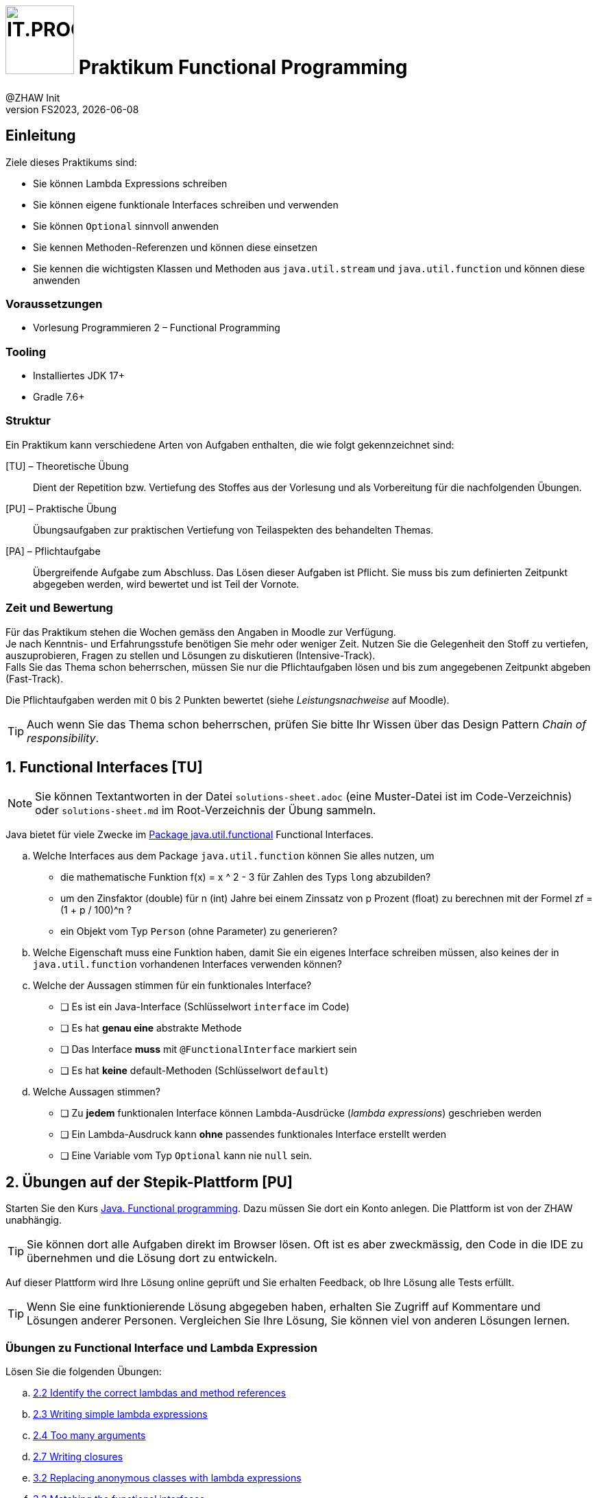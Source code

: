 :source-highlighter: rouge
:rouge-style: github
:icons: font
:experimental:
:!sectnums:
:doctype: article
:title-separator: -
:chapter-signifier: Teil
:imagesdir: ./images/
:codedir: ./code/
:logo: IT.PROG2 -
ifdef::backend-html5[]
:logo: image:PROG2-300x300.png[IT.PROG2,100,100,role=right,fit=none,position=top right]
endif::[]
ifdef::backend-pdf[]
:logo:
:title-logo-image: image:PROG2-300x300.png[IT.PROG2,pdfwidth=4cm,fit=none,position=top right]
endif::[]
ifdef::env-github[]
:tip-caption: :bulb:
:note-caption: :information_source:
:important-caption: :heavy_exclamation_mark:
:caution-caption: :fire:
:warning-caption: :warning:
endif::[]

= {logo} Praktikum Functional Programming
:author: @ZHAW Init
:revnumber: FS2023
:revdate: {docdate}
:module: Programmieren 2 – IT.PROG2

// references
:java-api-functional: https://docs.oracle.com/en/java/javase/17/docs/api/java.base/java/util/function/package-summary.html
:stepik-functional-course: https://stepik.org/course/1595/syllabus[Java. Functional programming]
:chain-refactoring: https://refactoring.guru/design-patterns/chain-of-responsibility
:disjunction: https://en.wikipedia.org/wiki/Logical_disjunction#Truth_table
:stepik-func-identify-lambdas: https://stepik.org/lesson/34714/step/1?unit=14153[2.2 Identify the correct lambdas and method references]
:stepik-func-write-simple-lambdas: https://stepik.org/lesson/35020/step/1?unit=14444[2.3 Writing simple lambda expressions]
:stepik-func-too-many-arguments: https://stepik.org/lesson/42581/step/1?tunit=20812[2.4 Too many arguments]
:stepik-stream-calc-product: https://stepik.org/lesson/35224/step/1?unit=14582[2.5 Calculating production of all numbers in the range]
:stepik-stream-distinct-strings: https://stepik.org/lesson/36408/step/1?unit=15452[2.6 Getting distinct strings]
:stepik-func-closure: https://stepik.org/lesson/35833/step/1?unit=14996[2.7 Writing closures]
:stepik-func-replace-class: https://stepik.org/lesson/34715/step/1?unit=14154[3.2 Replacing anonymous classes with lambda expressions]
:stepik-func-match-interface: https://stepik.org/lesson/35021/step/1?unit=14446[3.3 Matching the functional interfaces]
:stepik-func-your-own: https://stepik.org/lesson/42582/step/1?unit=20813[3.5 Your own functional interface]
:stepik-stream-compose-function: https://stepik.org/lesson/35128/step/1?unit=14532[3.7 Composing predicates]
:stepik-chain: https://stepik.org/lesson/46943/step/1?unit=24990[3.9 The chain of responsibility pattern in the functional style]
:stepik-number-filter: https://stepik.org/lesson/36158/step/1?unit=15266[4.6 Numbers filtering]
:javadoc-intstream-concat: https://docs.oracle.com/en/java/javase/14/docs/api/java.base/java/util/stream/IntStream.html#concat(java.util.stream.IntStream,java.util.stream.IntStream)[IntStream.concat]
:stepik-factorial: https://stepik.org/lesson/35849/step/1?unit=15014[4.8 Calculating a factorial]
:stepik-odd-numbers: https://stepik.org/lesson/36144/step/1?unit=15253[4.9 The sum of odd numbers]
:stepik-collector-product: https://stepik.org/lesson/35859/step/1?unit=15021[5.3 Collectors in practice: the product of squares]
:stepik-collector-transaction: https://stepik.org/lesson/36018/step/1?unit=15142[5.5 Almost like a SQL: the total sum of transactions by each account]
:java-tutorial-reduction: https://docs.oracle.com/javase/tutorial/collections/streams/reduction.html[Tutorial über Reduction mit Streams]



== Einleitung

Ziele dieses Praktikums sind:

* Sie können Lambda Expressions schreiben
* Sie können eigene funktionale Interfaces schreiben und verwenden
* Sie können `Optional` sinnvoll anwenden
* Sie kennen Methoden-Referenzen und können diese einsetzen
* Sie kennen die wichtigsten Klassen und Methoden aus `java.util.stream` und `java.util.function`
  und können diese anwenden

=== Voraussetzungen
* Vorlesung Programmieren 2 – Functional Programming

=== Tooling

* Installiertes JDK 17+
* Gradle 7.6+

=== Struktur

Ein Praktikum kann verschiedene Arten von Aufgaben enthalten, die wie folgt gekennzeichnet sind:

[TU] – Theoretische Übung::
Dient der Repetition bzw. Vertiefung des Stoffes aus der Vorlesung und als Vorbereitung für die nachfolgenden Übungen.

[PU] – Praktische Übung::
Übungsaufgaben zur praktischen Vertiefung von Teilaspekten des behandelten Themas.

[PA] – Pflichtaufgabe::
Übergreifende Aufgabe zum Abschluss. Das Lösen dieser Aufgaben ist Pflicht.
Sie muss bis zum definierten Zeitpunkt abgegeben werden, wird bewertet und ist Teil der Vornote.

=== Zeit und Bewertung

Für das Praktikum stehen die Wochen gemäss den Angaben in Moodle zur Verfügung. +
Je nach Kenntnis- und Erfahrungsstufe benötigen Sie mehr oder weniger Zeit.
Nutzen Sie die Gelegenheit den Stoff zu vertiefen, auszuprobieren, Fragen zu stellen und Lösungen zu diskutieren (Intensive-Track). +
Falls Sie das Thema schon beherrschen, müssen Sie nur die Pflichtaufgaben lösen und bis zum angegebenen Zeitpunkt abgeben (Fast-Track).

Die Pflichtaufgaben werden mit 0 bis 2 Punkten bewertet (siehe _Leistungsnachweise_ auf Moodle).

[TIP]
Auch wenn Sie das Thema schon beherrschen, prüfen Sie bitte Ihr Wissen über
das Design Pattern _Chain of responsibility_.

:sectnums:
:sectnumlevels: 1
// Beginn des Aufgabenblocks
<<<
== Functional Interfaces [TU]

[NOTE]
Sie können Textantworten in der Datei `solutions-sheet.adoc` (eine Muster-Datei ist im Code-Verzeichnis) oder
`solutions-sheet.md` im Root-Verzeichnis der Übung sammeln.

Java bietet für viele Zwecke im {java-api-functional}[Package java.util.functional] Functional Interfaces.

[loweralpha]
. Welche Interfaces aus dem Package `java.util.function` können Sie alles nutzen, um
- die mathematische Funktion f(x) = x ^ 2 - 3 für Zahlen des Typs `long` abzubilden?
- um den Zinsfaktor (double) für n (int) Jahre bei einem Zinssatz von p Prozent (float) zu berechnen mit der Formel
zf = (1 + p / 100)^n ?
- ein Objekt vom Typ `Person` (ohne Parameter) zu generieren?
. Welche Eigenschaft muss eine Funktion haben, damit Sie ein eigenes Interface schreiben müssen,
also keines der in `java.util.function` vorhandenen Interfaces  verwenden können?
. Welche der Aussagen stimmen für ein funktionales Interface?
** [ ] Es ist ein Java-Interface (Schlüsselwort `interface` im Code)
** [ ] Es hat **genau eine** abstrakte Methode
** [ ] Das Interface **muss** mit `@FunctionalInterface` markiert sein
** [ ] Es hat **keine** default-Methoden (Schlüsselwort `default`)
. Welche Aussagen stimmen?
** [ ] Zu **jedem** funktionalen Interface können Lambda-Ausdrücke (_lambda expressions_) geschrieben werden
** [ ] Ein Lambda-Ausdruck kann **ohne** passendes funktionales Interface erstellt werden
** [ ] Eine Variable vom Typ `Optional` kann nie `null` sein.

== Übungen auf der Stepik-Plattform [PU]

Starten Sie den Kurs {stepik-functional-course}. Dazu müssen Sie dort ein Konto anlegen.
Die Plattform ist von der ZHAW unabhängig.

[TIP]
Sie können dort alle Aufgaben direkt im Browser lösen.
Oft ist es aber zweckmässig, den Code in die IDE zu übernehmen und die Lösung dort zu entwickeln.

Auf dieser Plattform wird Ihre Lösung online geprüft und Sie erhalten Feedback, ob Ihre Lösung alle Tests erfüllt.


[TIP]
Wenn Sie eine funktionierende Lösung abgegeben haben, erhalten Sie Zugriff auf Kommentare und Lösungen anderer Personen.
Vergleichen Sie Ihre Lösung, Sie können viel von anderen Lösungen lernen.

=== Übungen zu Functional Interface und Lambda Expression
Lösen Sie die folgenden Übungen:

[loweralpha]
. {stepik-func-identify-lambdas}
. {stepik-func-write-simple-lambdas}
. {stepik-func-too-many-arguments}
. {stepik-func-closure}
. {stepik-func-replace-class}
. {stepik-func-match-interface}
. {stepik-func-your-own}

=== Übungen mit Streams
[loweralpha, start=8]
. Lösen Sie {stepik-stream-calc-product}
+
Tipp: Verwenden Sie die passend Methode `.reduce(...)`

. Lösen Sie {stepik-stream-distinct-strings}
. Lösen Sie die Übung {stepik-stream-compose-function}.
Die Aufgabe verlangt, dass Sie ein `IntPredicate` erstellen, das alle `IntPredicate` aus übergebenen Liste `predicates` mit der {disjunction}[Oder-Funktion (or)] verknüpft.
Eine mögliche Lösung ist
+
[source, Java]
----
class Predicate {
  public static IntPredicate disjunctAll(List<IntPredicate> predicates) {
    IntPredicate disjunct = x -> false;
    for(IntPredicate currentPredicate: predicates) {
      disjunct = disjunct.or(currentPredicate);
    }
    return disjunct;
  }
}
----
+
Eine Anwendung könnte sein:
+
[source, Java]
----
class Predicate {
  public static void main(String[] args) {
    IntPredicate isEven = x -> x % 2 == 0;
    IntPredicate isDividableBy3 = x -> x % 3 == 0;
    List<IntPredicate> predicateList = List.of(isEven, isDividableBy3);
    IntPredicate disPredicate = disjunctAll(predicateList);
    IntStream.range(1, 10).forEach(i ->
      System.out.printf("%2d -> %s%n", i, disPredicate.test(i)));
  }
}
----
+
Suchen Sie jedoch eine Lösung, die mit Streams arbeitet. Sie finden Tests und ein Gerüst für die
Aufgabe in `code/Stepik` in der Klasse `ComposingPredicate`.
[TIP]
Wenn Sie eine Lösung gefunden haben,
überlegen Sie sich, wie viele Funktionen (`IntPredicate`) beim Aufruf von `.test()` ausgewertet werden.
Lässt sich dies reduzieren?

. Lösen Sie die folgenden Aufgaben mit Streams:
** {stepik-number-filter} - beachten Sie die Methode {javadoc-intstream-concat}
** {stepik-factorial}
** {stepik-odd-numbers}
** {stepik-collector-product}
+
In den Folien der Vorlesung sind die `Stream.reduce()`-Methoden aufgeführt.
In der Aufgabe wird aber ``Stream.collect(``_collector_``)`` verwendet und Sie müssen nur den _collector_ angeben.
Die entsprechenden Funktionen in der Collectors-Klasse heissen `Collectors.reducing()`.
Ihre Lösung lautet also `Collectors.reducing(...)`
** {stepik-collector-transaction}
+
Tipp: Auch wenn steht, dass die Form `Collectors.reducing` verwendet werden kann, ist die Methode `reducing` nicht die Lösung, sie benötigen eine andere Methode aus der Klasse `Collectors`.



== Design Pattern _Chain of responsibility_ [PU]
Lernen Sie das Pattern {chain-refactoring}[Chain of Responsibility] kennen.

In der Übung {stepik-chain} setzen Sie dieses Pattern funktional um.
[TIP]
Das ist eine aufwändige Aufgabe, nehmen Sie sich Zeit dafür.


== Company Payroll [PA]
[CAUTION]
Bei dieser Aufgabe geht es darum alles mit Streams zu lösen.
Verwenden Sie keine for-, do-, oder while-Schleifen.

Im Package `ch.zhaw.prog2.functional.streaming` finden Sie einige Klassen. Diese ermöglichen einer Firma den Angestellten die Löhne auszubezahlen.
Zu den Klassen sind auch passende Tests für die Klassen vorhanden.
Für die Tests werden die Objekte mit generierten Daten angereichert.

[TIP]
====
Sie sollen nur die folgenden Klassen anpassen:

* `Company`
* `PayrollCreator`
* `PayrollCreatorTest**Student**` (do not modify `PayrollCreatorTest`)
* `CompanyTest**Student**` (do not modify `CompanyTest`)
====

Lösen Sie mit Hilfe von Streams und basierend auf diesem existierenden Code die folgenden Aufgaben:

[loweralpha]
. Mit `Company.allEmployees()` erhalten Sie alle Angestellten.
+
Implementieren Sie die Methoden `Company.getDistinctFirstnamesOfEmployees()` und
`Company.getDistinctLastnamesOfEmployees()`.
+
Die dazugehörigen Tests sind in `CompanyTest` bereits vorhanden.
+
[TIP]
Die Implementation benötigt keine Hilfsvariablen.
Sie können die Implementation mit `return getAllEmployees().stream()` starten.

. Mit `Employee.isWorkingForCompany` können Sie prüfen, ob der Angestellte noch für die Firma tätig ist.
Implementieren Sie `Company.getEmployeesWorkingForCompany()`. +
Der dazugehörige Test ist in `CompanyTest` bereits vorhanden.

. Als Nächstes sollen alle Angestellten mit dem Attribut `Employee.isFemale` ermittelt werden.
Da dies zu ähnlichem Code wie in der vorherigen Aufgabe führt, realisieren Sie eine generischere Methode `Company.getEmployeesByPredicate(Predicate<Employee>)`.
Die dazugehörigen Tests schreiben Sie in der Testklasse `CompanyTestStudent`.
Als Tests schlage ich vor zu prüfen, ob die Summe der Angestellten mit dem Attribut `isFemale` und ohne dieses Attribut gleich der Summe aller Angestellten ist.

. Nachdem `Company` uns Methoden für den Zugriff auf die Angestellten bietet, kümmern wir uns um die Lohnzahlungen.
Die Klasse `Payroll` sammelt `Payment` in einer Liste.
In der Klasse `PayrollCreator` schreiben Sie die dazu nötigen Methoden.
+
Implementieren Sie die Methode `PayrollCreator.getPayrollForAll()`, die eine `Payroll` für alle Angestellten erstellt, für die `Employee.isWorkingForCompany` gesetzt ist.
Verwenden Sie die Methode `Company.getPayments`.
+
Einen passenden Test finden Sie in `PayrollCreatorTest`.

. Wie hoch ist nun die Lohnsumme?
Implementieren Sie `PayrollCreator.payrollValueCHF()`.
+
Da verschiedene Währungen verwendet werden, müssen die `Payment` mit der Methode `CurrencyChange.getInNewCurrency` zu CHF gewandelt werden.

. Nun sollen noch die Summen pro Währung ermittelt werden.
Implementieren Sie die Methode `PayrollCreator.payrollAmountByCurrency`.
+
Ein Ansatz dazu kann Ihnen das {java-tutorial-reduction} geben.
+
Schreiben Sie einen Test dazu in `PayrollCreatorTestStudent`. Verwenden Sie Mocking.
Ein Positiv-Test, der prüft, dass die Währungen bei der Summenbildung korrekt berücksichtigt werden, reicht für diese Aufgabe aus.

. In der Methode `Company.getPayments(Predicate)` ist bisher nicht berücksichtigt, dass der 13. Monatslohn nicht gleichmässig über das Jahr ausbezahlt wird.
+
[NOTE]
Bei einer Anstellung mit einem 13. Monatslohn wird zu den 12 monatlichen Lohnzahlungen ein weiteres Monatsgehalt ausbezahlt.
Das monatliche Gehalt ist dann 1/13 des Jahresgehalts.
In der Regel wird der 13. Monatslohn im Dezember ausbezahlt.
+
Der 13. Monatslohn soll nur im Dezember ausbezahlt werden.
Zudem gibt es gelegentlich andere Anpassungen, z.B. 5% firmenweite Sondervergütung.
Um dies flexibel definieren zu können, soll die anzuwendende Lohnberechnung in einer Funktion übergeben werden.
+
Orientieren Sie sich an der Funktion `Company.getPayments(Predicate)` und implementieren Sie `Company.getPayments(Predicate, Function)`.
+
Implementieren Sie auch die dazu passenden Funktionen `Company.paymentForEmployeeDecember`
für Zahlungen mit dem 13. Monatslohn im Dezember und `Company.paymentForEmployeeMonthly` für Zahlungen ohne 13. Monatslohn.
Die dazu nötigen Deklarationen finden Sie in `Company` am Anfang der Klasse.

// Ende des Aufgabenblocks
:!sectnums:
== Abschluss

Stellen Sie sicher, dass die Tests mit `gradle test` erfolgreich laufen und pushen Sie die Lösung vor der Deadline in Ihr Abgaberepository.

